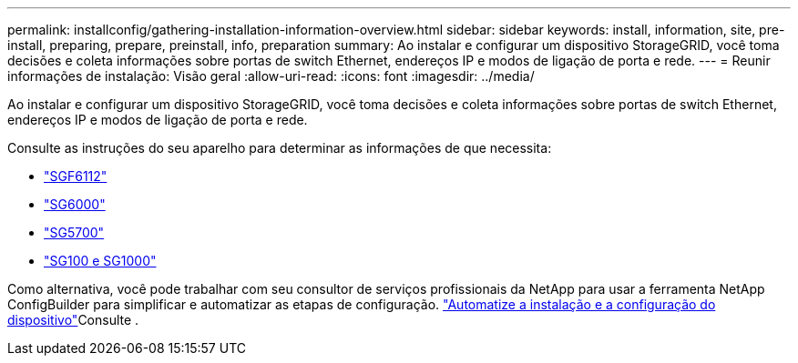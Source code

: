 ---
permalink: installconfig/gathering-installation-information-overview.html 
sidebar: sidebar 
keywords: install, information, site, pre-install, preparing, prepare, preinstall, info, preparation 
summary: Ao instalar e configurar um dispositivo StorageGRID, você toma decisões e coleta informações sobre portas de switch Ethernet, endereços IP e modos de ligação de porta e rede. 
---
= Reunir informações de instalação: Visão geral
:allow-uri-read: 
:icons: font
:imagesdir: ../media/


[role="lead"]
Ao instalar e configurar um dispositivo StorageGRID, você toma decisões e coleta informações sobre portas de switch Ethernet, endereços IP e modos de ligação de porta e rede.

Consulte as instruções do seu aparelho para determinar as informações de que necessita:

* link:gathering-installation-information-sg6100.html["SGF6112"]
* link:gathering-installation-information-sg6000.html["SG6000"]
* link:gathering-installation-information-sg5700.html["SG5700"]
* link:gathering-installation-information-sg100-and-sg1000.html["SG100 e SG1000"]


Como alternativa, você pode trabalhar com seu consultor de serviços profissionais da NetApp para usar a ferramenta NetApp ConfigBuilder para simplificar e automatizar as etapas de configuração. link:automating-appliance-installation-and-configuration.html["Automatize a instalação e a configuração do dispositivo"]Consulte .
